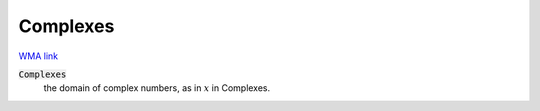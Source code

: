 Complexes
=========

`WMA link <https://reference.wolfram.com/language/ref/Complexes.html>`_


:code:`Complexes`
    the domain of complex numbers, as in :math:`x` in Complexes.



